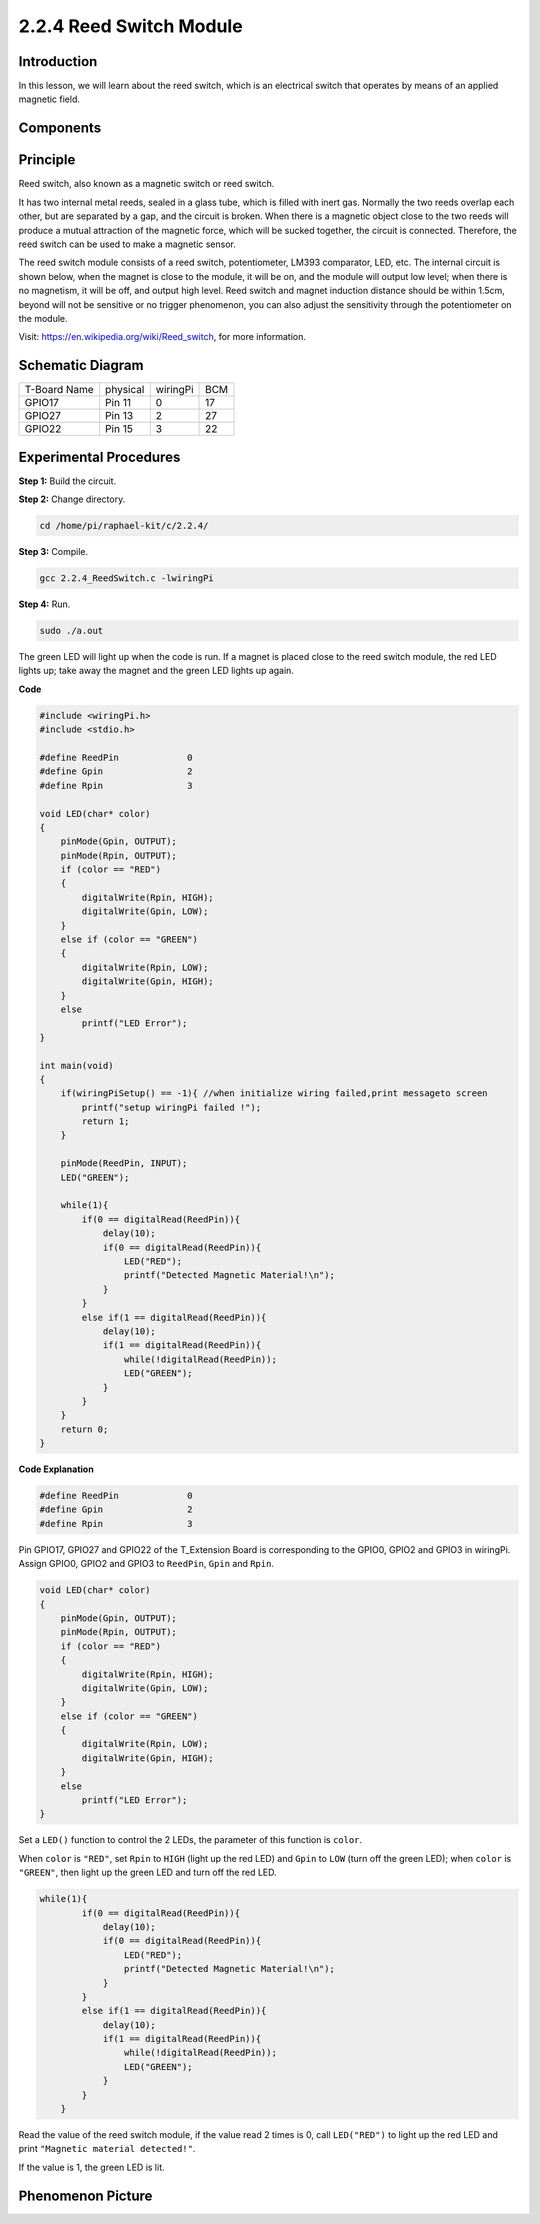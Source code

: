 2.2.4 Reed Switch Module
========================

Introduction
-------------------

In this lesson, we will learn about the reed switch, which is an electrical switch that operates by means of an applied magnetic field.

.. image:: media/2.2.4reed_switch.png
    :width: 300
    :align: center

Components
----------------

.. image:: media/2.2.4component.png
    :width: 700
    :align: center

Principle
----------------

Reed switch, also known as a magnetic switch or reed switch.

It has two internal metal reeds, sealed in a glass tube, which is filled with inert gas. Normally the two reeds overlap each other, but are separated by a gap, and the circuit is broken. When there is a magnetic object close to the two reeds will produce a mutual attraction of the magnetic force, which will be sucked together, the circuit is connected. Therefore, the reed switch can be used to make a magnetic sensor.

.. image:: media/HowItWorksReed.jpg

The reed switch module consists of a reed switch, potentiometer, LM393 comparator, LED, etc. The internal circuit is shown below, when the magnet is close to the module, it will be on, and the module will output low level; when there is no magnetism, it will be off, and output high level. Reed switch and magnet induction distance should be within 1.5cm, beyond will not be sensitive or no trigger phenomenon, you can also adjust the sensitivity through the potentiometer on the module.

.. image:: media/reedswitch_sche.jpg


Visit: https://en.wikipedia.org/wiki/Reed_switch, for more information.

Schematic Diagram
-----------------------

============ ======== ======== ===
T-Board Name physical wiringPi BCM
GPIO17       Pin 11   0        17
GPIO27       Pin 13   2        27
GPIO22       Pin 15   3        22
============ ======== ======== ===

.. image:: media/reed_schematic.png
    :width: 400
    :align: center

.. image:: media/reed_schematic2.png
    :width: 400
    :align: center

Experimental Procedures
-------------------------------

**Step 1:** Build the circuit.

.. image:: media/2.2.4fritzing.png
    :width: 700
    :align: center

**Step 2:** Change directory.

.. code-block::

    cd /home/pi/raphael-kit/c/2.2.4/

**Step 3:** Compile.

.. code-block::

    gcc 2.2.4_ReedSwitch.c -lwiringPi

**Step 4:** Run.

.. code-block::

    sudo ./a.out

The green LED will light up when the code is run. If a magnet is placed close to the reed switch module, the red LED lights up; take away the magnet and the green LED lights up again.

**Code**

.. code-block:: c

    #include <wiringPi.h>
    #include <stdio.h>

    #define ReedPin		0
    #define Gpin		2
    #define Rpin		3

    void LED(char* color)
    {
        pinMode(Gpin, OUTPUT);
        pinMode(Rpin, OUTPUT);
        if (color == "RED")
        {
            digitalWrite(Rpin, HIGH);
            digitalWrite(Gpin, LOW);
        }
        else if (color == "GREEN")
        {
            digitalWrite(Rpin, LOW);
            digitalWrite(Gpin, HIGH);
        }
        else
            printf("LED Error");
    }

    int main(void)
    {
        if(wiringPiSetup() == -1){ //when initialize wiring failed,print messageto screen
            printf("setup wiringPi failed !");
            return 1; 
        }

        pinMode(ReedPin, INPUT);
        LED("GREEN");
        
        while(1){
            if(0 == digitalRead(ReedPin)){
                delay(10);
                if(0 == digitalRead(ReedPin)){
                    LED("RED");	
                    printf("Detected Magnetic Material!\n");	
                }
            }
            else if(1 == digitalRead(ReedPin)){
                delay(10);
                if(1 == digitalRead(ReedPin)){
                    while(!digitalRead(ReedPin));
                    LED("GREEN");
                }
            }
        }
        return 0;
    }

**Code Explanation**

.. code-block::

    #define ReedPin		0
    #define Gpin		2
    #define Rpin		3

Pin GPIO17, GPIO27 and GPIO22 of the T_Extension Board is corresponding to 
the GPIO0, GPIO2 and GPIO3 in wiringPi. Assign GPIO0, GPIO2 and GPIO3 to 
``ReedPin``, ``Gpin`` and ``Rpin``.

.. code-block::

    void LED(char* color)
    {
        pinMode(Gpin, OUTPUT);
        pinMode(Rpin, OUTPUT);
        if (color == "RED")
        {
            digitalWrite(Rpin, HIGH);
            digitalWrite(Gpin, LOW);
        }
        else if (color == "GREEN")
        {
            digitalWrite(Rpin, LOW);
            digitalWrite(Gpin, HIGH);
        }
        else
            printf("LED Error");
    }

Set a ``LED()`` function to control the 2 LEDs, the parameter of this function is ``color``.

When ``color`` is ``"RED"``, set ``Rpin`` to ``HIGH`` (light up the red LED) and ``Gpin`` to ``LOW`` (turn off the green LED); when ``color`` is ``"GREEN"``, then light up the green LED and turn off the red LED. 

.. code-block::

    while(1){
            if(0 == digitalRead(ReedPin)){
                delay(10);
                if(0 == digitalRead(ReedPin)){
                    LED("RED");	
                    printf("Detected Magnetic Material!\n");	
                }
            }
            else if(1 == digitalRead(ReedPin)){
                delay(10);
                if(1 == digitalRead(ReedPin)){
                    while(!digitalRead(ReedPin));
                    LED("GREEN");
                }
            }
        }

Read the value of the reed switch module, if the value read 2 times is 0, call ``LED("RED")`` to light up the red LED and print ``"Magnetic material detected!"``.

If the value is 1, the green LED is lit.


Phenomenon Picture
------------------------

.. image:: media/2.2.4reed_switch.JPG
    :width: 500
    :align: center